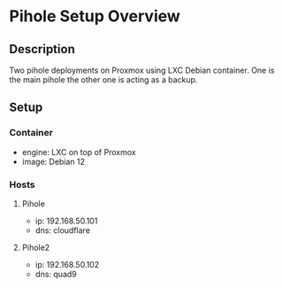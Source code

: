 * Pihole Setup Overview
:PROPERTIES:
:CREATED_AT: [2023-12-27 17:25:39]
:END:
** Description
:PROPERTIES:
:CREATED_AT: [2023-12-27 17:45:15]
:END:
Two pihole deployments on Proxmox using LXC Debian container. One is the main pihole the other one is acting
as a backup.
** Setup
:PROPERTIES:
:CREATED_AT: [2023-12-27 17:45:19]
:END:
*** Container
- engine: LXC on top of Proxmox
- image: Debian 12
*** Hosts
**** Pihole
- ip: 192.168.50.101
- dns: cloudflare
**** Pihole2
- ip: 192.168.50.102
- dns: quad9
  
  
